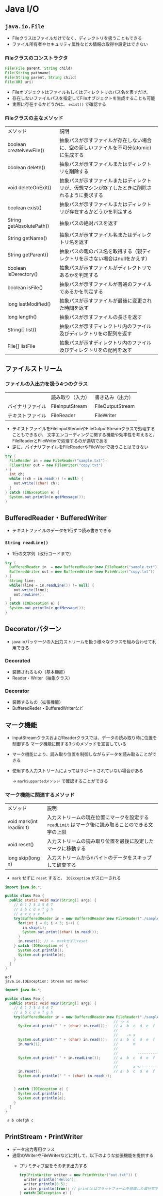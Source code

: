 * Java I/O
** ~java.io.File~
   - Fileクラスはファイルだけでなく、ディレクトリを扱うこともできる
   - ファイル所有者やセキュリティ属性などの情報の取得や設定はできない
*** Fileクラスのコンストラクタ
#+BEGIN_SRC java
File(File parent, String child)
File(String pathname)
File(String parent, String child)
File(URI uri)
#+END_SRC
  - Fileオブジェクトはファイルもしくはディレクトリのパス名を表すだけ。
  - 存在しないファイルパスを指定してFileオブジェクトを生成することも可能
  - 実際に存在するかどうかは、 ~exist()~ で確認する
*** Fileクラスの主なメソッド
    | メソッド                 | 説明                                                                                           |
    | boolean createNewFile()  | 抽象パスが示すファイルが存在しない場合に、空の新しいファイルを不可分(atomic)に生成する         |
    | boolean delete()         | 抽象パスが示すファイルまたはディレクトリを削除する                                             |
    | void deleteOnExit()      | 抽象パスが示すファイルまたはディレクトリが、仮想マシンが終了したときに削除されるように要求する |
    | boolean exist()          | 抽象パスが示すファイルまたはディレクトリが存在するかどうかを判定する                           |
    | String getAbsolutePath() | 抽象パスの絶対パスを返す                                                                       |
    | String getName()         | 抽象パスが示すファイル名またはディレクトリ名を返す                                             |
    | String getParent()       | 抽象パスの親のパス名を取得する（親ディレクトリを示さない場合はnullをかえす）                   |
    | boolean isDerectory()    | 抽象パスが示すファイルがディレクトリであるかを判定する                                         |
    | boolean isFile()         | 抽象パスが示すファイルが普通のファイルであるかを判定する                                       |
    | long lastModified()      | 抽象パスが示すファイルが最後に変更された時間を返す                                             |
    | long length()            | 抽象パスが示すファイルの長さを返す                                                             |
    | String[] list()          | 抽象パスが示すディレクトリ内のファイル及びディレクトリをの配列を返す                           |
    | File[] listFile          | 抽象パスが示すディレクトリ内のファイル及びディレクトリをの配列を返す                           |                                                                                               |
** ファイルストリーム
*** ファイルの入出力を扱う4つのクラス
    |                  | 読み取り（入力） | 書き込み（出力） |
    | バイナリファイル | FileInputStream  | FileOutputStream |
    | テキストファイル | FileReader       | FileWriter       |
    - テキストファイルをFileInputSteramやFileOutputStreamクラスで処理することもできるが、
      文字エンコーディングに関する機能や効率性を考えると、FileReaderとFileWriterで処理するのが適切である
    - 逆に、バイナリファイルをFileReaderやFileWiterで扱うことはできない
#+BEGIN_SRC java
try (
  FileReader in = new FileReader("sample.txt");
  FileWriter out = new FileWriter("copy.txt")
) {
  int ch;
  while ((ch = in.read()) != null) {
    out.write((char) ch);
  }
} catch (IOException e) {
  System.out.println(e.getMessage());
}
#+END_SRC
** BufferedReader・BufferedWriter
   - テキストファイルのデータを1行ずつ読み書きできる
*** ~String readLine()~
    - 1行の文字列（改行コードまで）
#+BEGIN_SRC java
try (
  BufferedReader in  = new BufferedReader(new FileReader("sample.txt"));
  BufferedWriter out = new BufferedWriter(new FileWriter("copy.txt"))
) {
  String line;
  while((line = in.readLine()) != null) {
    out.write(line);
    out.newLine();
  }
} catch (IOException e) {
  System.out.println(e.getMessage());
} 
#+END_SRC
** Decoratorパターン
   - java.ioパッケージの入出力ストリームを扱う様々なクラスを組み合わせて利用できる
*** Decorated
    - 装飾されるもの（基本機能）
    - Reader・Writer（抽象クラス）
*** Decorator     
    - 装飾するもの（拡張機能）
    - BufferedReder・BufferedWriterなど
** マーク機能
   - InputStreamクラスおよびReaderクラスでは、データの読み取り時に位置を制御する
     マーク機能に関する3つのメソッドを宣言している
   - マーク機能により、読み取り位置を制御しながらデータを読み取ることができる
   - 使用する入力ストリームによってはサポートされていない場合がある
     
     -> ~markSupportedメソッド~ で確認することができる
*** マーク機能に関連するメソッド
    | メソッド                 | 説明                                                                                              |
    | void mark(int readlimit) | 入力ストリームの現在位置にマークを設定する ~readLimit~ はマーク後に読み取ることのできる文字の上限 |
    | void reset()             | 入力ストリームの読み取り位置を最後に設定したマークに移動する                                      |
    | long skip(long n)        | 入力ストリームからnバイトのデータをスキップして破棄する                                           |
    - ~mark~ せずに ~reset~ すると、 ~IOException~ がスローされる
#+BEGIN_SRC java :results output :exports both :classname Foo
import java.io.*;

public class Foo {
  public static void main(String[] args) {
    // 0 1 2 3 4 5 6 7
    // a b c d e f g h
    // a x c x x f
    try(BufferedReader in = new BufferedReader(new FileReader("./sample/sample.txt"))) {
      for(int i = 0; i < 3; i++) {
        in.skip(i);
        System.out.print((char) in.read());
      }
      in.reset(); // <- markせずにreset
    } catch (IOException e) {
      System.out.println();
      System.out.println(e);
    }
  }
}
#+END_SRC

#+RESULTS:
: acf
: java.io.IOException: Stream not marked
#+BEGIN_SRC java :results output :exports both :classname Foo
import java.io.*;

public class Foo {
  public static void main(String[] args) {
    // 0 1 2 3 4 5 6 7
    // a b c d e f g h
    try(BufferedReader in = new BufferedReader(new FileReader("./sample/sample.txt"))) {
                                                  // -> x 
      System.out.print(" " + (char) in.read());   // a  b  c  d  e  f  g  h
                                                  //
                                                  //    -> x
      System.out.print(" " + (char) in.read());   // a  b  c  d  e  f  g  h
      in.mark(1);                                 //       m
                                                  //
                                                  //         -------------> x
      System.out.print(" " + in.readLine());      // a  b  c  d  e  f  g  h
                                                  //
                                                  //       x <-------------
      in.reset();                                 // a  b  c  d  e  f  g  h
      System.out.println(" " + (char) in.read());


    } catch (IOException e) {
      System.out.println();
      System.out.println(e);
    }
  }
}
#+END_SRC

#+RESULTS:
:  a b cdefgh c
** PrintStream・PrintWriter
   - データ出力専用クラス
   - 通常のWriterやFileWriterなどに対して、以下のような拡張機能を提供する
     - プリミティブ型をそのまま出力する

       #+BEGIN_SRC java
       try(PrintWriter writer = new PrintWriter("out.txt")) {
         writer.println("Hello");
         writer.println(0.5);
         writer.println(true); // printlnはプラットフォームを意識した改行文字を書く必要がない
       } catch(IOException e) {
         e.printStackTrace();
       }
       #+END_SRC

     - 書式変換機能付き出力
     - 自動フラッシュ（自動クローズ）
   - どちらの機能もほぼ同じ
     （PrintWriterだけでいいけど、後方互換性のためPrintStreamも残っている）
** ~java.io.Consoleクラス~
   - 標準入力からのデータの読み取りを完結に記述できるようになった
     - before
       #+BEGIN_SRC java
       BufferedReader br = 
         new BufferedReader(new InputStreamReader(System.in));
       String line = br.readLine();
       #+END_SRC
     - after
       #+BEGIN_SRC java
       Console console = System.console();
       String line = console.readLine();
       #+END_SRC
   - Consoleクラスのインスタンスは、システムにおける唯一のコンソールを表す
     -> コンストラクタは用意されていない
   - インスタンスの取得には、 ~Systemクラス~ が提供する ~consoleメソッド~ を使用する必要がある
     - IDEによってはConsoleクラスに未対応の場合があるため、 ~System.console()~ が ~null~ となる場合がある
*** ~readPassword()~
    - アプリケーションでパスワードの入力機能を提供する場合には、~Consoleクラス~ の ~readPasswordメソッド~ を使用することができる
**** メソッド定義

     #+BEGIN_SRC java
     public char[] readPassword()
     #+END_SRC

     #+BEGIN_SRC java
     public char[] readPassword(String fmt, Object... args)
     #+END_SRC
** 直列化と非直列化
   - 以下に示すような要件を実現したい場合のために直列化と非直列化という仕組みが提供されている
     - アプリケーションが終了した後もオブジェクトをそのまま保存しておき、
       次にアプリケーションが起動した際に、そのオブジェクトをメモリ上に復元したい
     - JVMが利用可能なメモリが不足してきた場合に、現在アクティブではないオブジェクトをハードディスクに退避させ、次に
       必要となった際にディスクからメモリ上に復元したい（OSのスワッピング機能と同様）
     - あるアプリケーションで使用しているオブジェクトとネットワーク越しに別のアプリケーションに転送したい
   - Serializableインターフェイスを実装している必要がある
*** ~java.io.ObjectOutPutStream~ ・ ~writeObjectメソッド~
    オブジェクトの直列化に使用する
#+BEGIN_SRC java
try (
  ObjectOutputStream out = new ObjectOutputStream(new FileOutputStream("sample.ser")) // .serは慣習（なんでもよい）
) {
  out.writeObject(obj);
catch (IOException e) {
  System.out.println(e);
}
#+END_SRC
*** ~java.io.ObjectInputStream~ ・ ~readObjectメソッド~
#+BEGIN_SRC java
    オブジェクトの非直列化に使用する
try (
  ObjectInputStream in = new ObjectInputStream(new FileInputStream("sample.ser"))
) {
  obj = in.readObject();
catch (IOException e) {
  System.out.println(e);
}
#+END_SRC    
*** フィールド
    - オブジェクトが直列化される際、以下に示すフィールド変数は直列化の対象から除外される
      - static変数
      - transient修飾子付きで宣言された変数
** ~java.nio.file.Pathインターフェイス~
   - ~java.io.File~ には下記のような欠点があった
     - シンボリックリンクのようなUNIX系のファイルシステム固有の機能が利用できない
     - ディレクトリ内で発生したイベント（ファイルやサブディレクトリの作成、削除、変更）を監視するための仕組みが提供されていない
     - 基本的なファイル属性以外の詳細な情報の取得や設定を行うには、プラットフォーム固有のコードを利用する必要がある
     - 多くのメソッドにおいて、適切な例外がスローがされない
   - ~Pathインターフェイス~ は上記のような欠点を解消するために導入された
     - プラットフォームのファイルシステム固有の仕組みを透過的に扱える
     - 柔軟性や拡張性が向上した
** ~java.nio.file.FileSystemクラス~ と ~java.nio.file.FileSystemsクラス~ 
